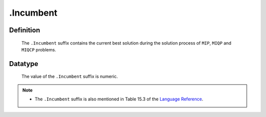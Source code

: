 .. _.Incumbent:

.Incumbent
==========

Definition
----------

    The ``.Incumbent`` suffix contains the current best solution during the
    solution process of ``MIP``, ``MIQP`` and ``MIQCP`` problems.

Datatype
--------

    The value of the ``.Incumbent`` suffix is numeric.

.. note::

    -  The ``.Incumbent`` suffix is also mentioned in Table 15.3 of the
       `Language Reference <https://documentation.aimms.com/_downloads/AIMMS_ref.pdf>`__.
